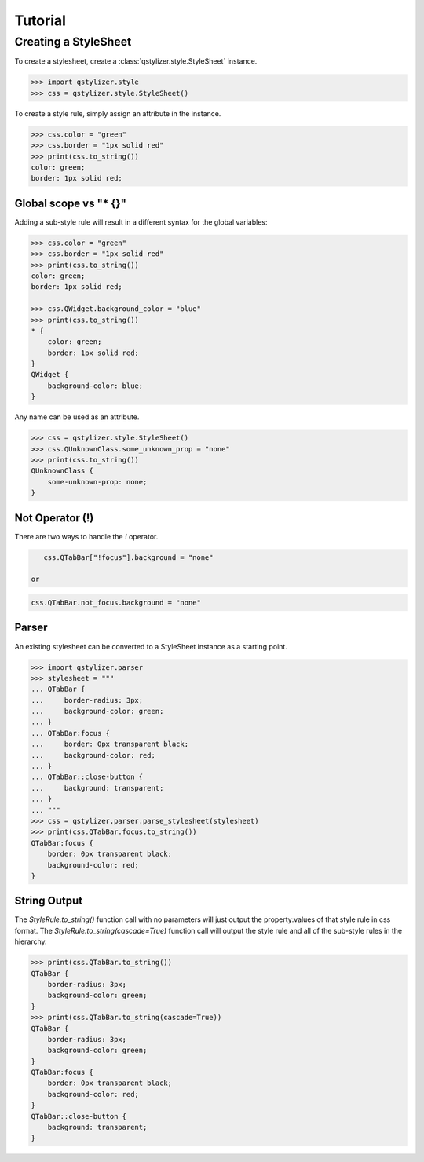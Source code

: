 Tutorial
========

Creating a StyleSheet
+++++++++++++++++++++

To create a stylesheet, create a :class:`qstylizer.style.StyleSheet` instance.

.. code-block:: python

    >>> import qstylizer.style
    >>> css = qstylizer.style.StyleSheet()

To create a style rule, simply assign an attribute in the instance.

.. code-block:: python

    >>> css.color = "green"
    >>> css.border = "1px solid red"
    >>> print(css.to_string())
    color: green;
    border: 1px solid red;

Global scope vs "* {}"
----------------------

Adding a sub-style rule will result in a different syntax for the global variables:

.. code-block:: python

    >>> css.color = "green"
    >>> css.border = "1px solid red"
    >>> print(css.to_string())
    color: green;
    border: 1px solid red;

    >>> css.QWidget.background_color = "blue"
    >>> print(css.to_string())
    * {
        color: green;
        border: 1px solid red;
    }
    QWidget {
        background-color: blue;
    }

Any name can be used as an attribute.

.. code-block:: python

    >>> css = qstylizer.style.StyleSheet()
    >>> css.QUnknownClass.some_unknown_prop = "none"
    >>> print(css.to_string())
    QUnknownClass {
        some-unknown-prop: none;
    }

Not Operator (!)
----------------

There are two ways to handle the *!* operator.

.. code-block:: python

    css.QTabBar["!focus"].background = "none"

 or

.. code-block:: python

    css.QTabBar.not_focus.background = "none"


Parser
------

An existing stylesheet can be converted to a StyleSheet instance as a starting
point.

.. code-block:: python

    >>> import qstylizer.parser
    >>> stylesheet = """
    ... QTabBar {
    ...     border-radius: 3px;
    ...     background-color: green;
    ... }
    ... QTabBar:focus {
    ...     border: 0px transparent black;
    ...     background-color: red;
    ... }
    ... QTabBar::close-button {
    ...     background: transparent;
    ... }
    ... """
    >>> css = qstylizer.parser.parse_stylesheet(stylesheet)
    >>> print(css.QTabBar.focus.to_string())
    QTabBar:focus {
        border: 0px transparent black;
        background-color: red;
    }

String Output
-------------

The *StyleRule.to_string()* function call with no parameters will just output
the property:values of that style rule in css format. The
*StyleRule.to_string(cascade=True)* function call will output the style rule
and all of the sub-style rules in the hierarchy.

.. code-block:: python

    >>> print(css.QTabBar.to_string())
    QTabBar {
        border-radius: 3px;
        background-color: green;
    }
    >>> print(css.QTabBar.to_string(cascade=True))
    QTabBar {
        border-radius: 3px;
        background-color: green;
    }
    QTabBar:focus {
        border: 0px transparent black;
        background-color: red;
    }
    QTabBar::close-button {
        background: transparent;
    }

